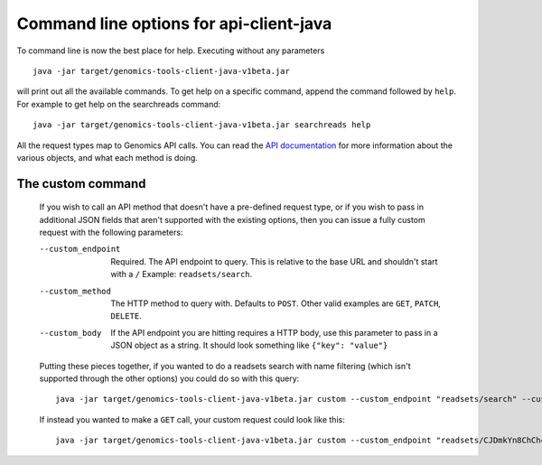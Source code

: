 Command line options for api-client-java
----------------------------------------

To command line is now the best place for help. Executing without any parameters ::

  java -jar target/genomics-tools-client-java-v1beta.jar

will print out all the available commands. To get help on a specific command, 
append the command followed by ``help``. For example to get help on the searchreads command::

  java -jar target/genomics-tools-client-java-v1beta.jar searchreads help

All the request types map to Genomics API calls. You can read the
`API documentation <https://developers.google.com/genomics/v1beta/reference>`_
for more information about the various objects, and what each method is doing.



The custom command
~~~~~~~~~~~~~~~~~~

  If you wish to call an API method that doesn't have a pre-defined request type, 
  or if you wish to pass in additional JSON fields that aren't supported with the 
  existing options, then you can issue a fully custom request with the following parameters:

  --custom_endpoint  Required. The API endpoint to query. This is relative 
                     to the base URL and shouldn't start with a ``/`` Example: ``readsets/search``.
  --custom_method    The HTTP method to query with. Defaults to ``POST``. Other valid examples are 
                     ``GET``, ``PATCH``, ``DELETE``.
  --custom_body      If the API endpoint you are hitting requires a HTTP body, use this 
                     parameter to pass in a JSON object as a string. It should look something like ``{"key": "value"}``
                     
  Putting these pieces together, if you wanted to do a readsets search with name filtering 
  (which isn't supported through the other options) you could do so with this query::

    java -jar target/genomics-tools-client-java-v1beta.jar custom --custom_endpoint "readsets/search" --custom_body '{"datasetIds": ["376902546192"], "name": "NA1287"}' --fields "readsets(id,name)" --pretty_print

  If instead you wanted to make a ``GET`` call, your custom request could look like this::

    java -jar target/genomics-tools-client-java-v1beta.jar custom --custom_endpoint "readsets/CJDmkYn8ChCh4IH4hOf4gacB" --custom_method "GET" --fields "id,name" --pretty_print
